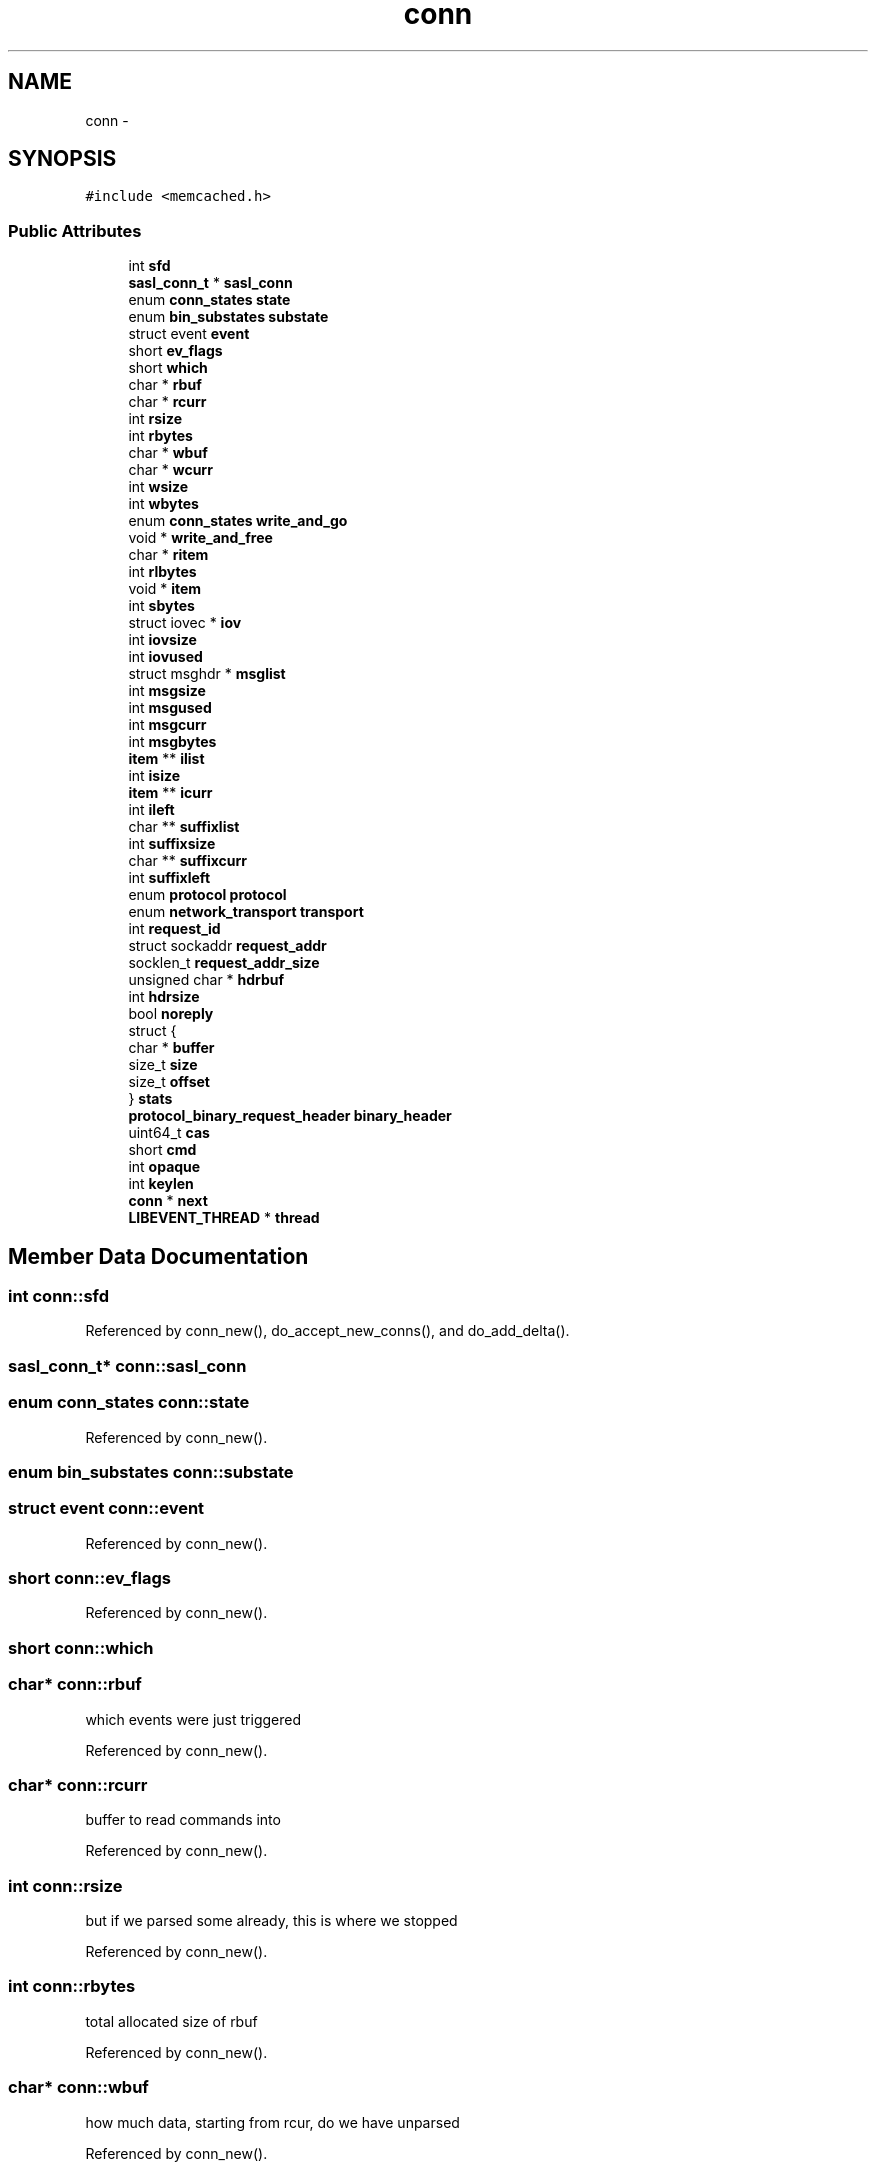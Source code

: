 .TH "conn" 3 "Wed Apr 3 2013" "Version 0.8" "memcached" \" -*- nroff -*-
.ad l
.nh
.SH NAME
conn \- 
.SH SYNOPSIS
.br
.PP
.PP
\fC#include <memcached\&.h>\fP
.SS "Public Attributes"

.in +1c
.ti -1c
.RI "int \fBsfd\fP"
.br
.ti -1c
.RI "\fBsasl_conn_t\fP * \fBsasl_conn\fP"
.br
.ti -1c
.RI "enum \fBconn_states\fP \fBstate\fP"
.br
.ti -1c
.RI "enum \fBbin_substates\fP \fBsubstate\fP"
.br
.ti -1c
.RI "struct event \fBevent\fP"
.br
.ti -1c
.RI "short \fBev_flags\fP"
.br
.ti -1c
.RI "short \fBwhich\fP"
.br
.ti -1c
.RI "char * \fBrbuf\fP"
.br
.ti -1c
.RI "char * \fBrcurr\fP"
.br
.ti -1c
.RI "int \fBrsize\fP"
.br
.ti -1c
.RI "int \fBrbytes\fP"
.br
.ti -1c
.RI "char * \fBwbuf\fP"
.br
.ti -1c
.RI "char * \fBwcurr\fP"
.br
.ti -1c
.RI "int \fBwsize\fP"
.br
.ti -1c
.RI "int \fBwbytes\fP"
.br
.ti -1c
.RI "enum \fBconn_states\fP \fBwrite_and_go\fP"
.br
.ti -1c
.RI "void * \fBwrite_and_free\fP"
.br
.ti -1c
.RI "char * \fBritem\fP"
.br
.ti -1c
.RI "int \fBrlbytes\fP"
.br
.ti -1c
.RI "void * \fBitem\fP"
.br
.ti -1c
.RI "int \fBsbytes\fP"
.br
.ti -1c
.RI "struct iovec * \fBiov\fP"
.br
.ti -1c
.RI "int \fBiovsize\fP"
.br
.ti -1c
.RI "int \fBiovused\fP"
.br
.ti -1c
.RI "struct msghdr * \fBmsglist\fP"
.br
.ti -1c
.RI "int \fBmsgsize\fP"
.br
.ti -1c
.RI "int \fBmsgused\fP"
.br
.ti -1c
.RI "int \fBmsgcurr\fP"
.br
.ti -1c
.RI "int \fBmsgbytes\fP"
.br
.ti -1c
.RI "\fBitem\fP ** \fBilist\fP"
.br
.ti -1c
.RI "int \fBisize\fP"
.br
.ti -1c
.RI "\fBitem\fP ** \fBicurr\fP"
.br
.ti -1c
.RI "int \fBileft\fP"
.br
.ti -1c
.RI "char ** \fBsuffixlist\fP"
.br
.ti -1c
.RI "int \fBsuffixsize\fP"
.br
.ti -1c
.RI "char ** \fBsuffixcurr\fP"
.br
.ti -1c
.RI "int \fBsuffixleft\fP"
.br
.ti -1c
.RI "enum \fBprotocol\fP \fBprotocol\fP"
.br
.ti -1c
.RI "enum \fBnetwork_transport\fP \fBtransport\fP"
.br
.ti -1c
.RI "int \fBrequest_id\fP"
.br
.ti -1c
.RI "struct sockaddr \fBrequest_addr\fP"
.br
.ti -1c
.RI "socklen_t \fBrequest_addr_size\fP"
.br
.ti -1c
.RI "unsigned char * \fBhdrbuf\fP"
.br
.ti -1c
.RI "int \fBhdrsize\fP"
.br
.ti -1c
.RI "bool \fBnoreply\fP"
.br
.ti -1c
.RI "struct {"
.br
.ti -1c
.RI "   char * \fBbuffer\fP"
.br
.ti -1c
.RI "   size_t \fBsize\fP"
.br
.ti -1c
.RI "   size_t \fBoffset\fP"
.br
.ti -1c
.RI "} \fBstats\fP"
.br
.ti -1c
.RI "\fBprotocol_binary_request_header\fP \fBbinary_header\fP"
.br
.ti -1c
.RI "uint64_t \fBcas\fP"
.br
.ti -1c
.RI "short \fBcmd\fP"
.br
.ti -1c
.RI "int \fBopaque\fP"
.br
.ti -1c
.RI "int \fBkeylen\fP"
.br
.ti -1c
.RI "\fBconn\fP * \fBnext\fP"
.br
.ti -1c
.RI "\fBLIBEVENT_THREAD\fP * \fBthread\fP"
.br
.in -1c
.SH "Member Data Documentation"
.PP 
.SS "int conn::sfd"

.PP
Referenced by conn_new(), do_accept_new_conns(), and do_add_delta()\&.
.SS "\fBsasl_conn_t\fP* conn::sasl_conn"

.SS "enum \fBconn_states\fP conn::state"

.PP
Referenced by conn_new()\&.
.SS "enum \fBbin_substates\fP conn::substate"

.SS "struct event conn::event"

.PP
Referenced by conn_new()\&.
.SS "short conn::ev_flags"

.PP
Referenced by conn_new()\&.
.SS "short conn::which"

.SS "char* conn::rbuf"
which events were just triggered 
.PP
Referenced by conn_new()\&.
.SS "char* conn::rcurr"
buffer to read commands into 
.PP
Referenced by conn_new()\&.
.SS "int conn::rsize"
but if we parsed some already, this is where we stopped 
.PP
Referenced by conn_new()\&.
.SS "int conn::rbytes"
total allocated size of rbuf 
.PP
Referenced by conn_new()\&.
.SS "char* conn::wbuf"
how much data, starting from rcur, do we have unparsed 
.PP
Referenced by conn_new()\&.
.SS "char* conn::wcurr"

.PP
Referenced by conn_new()\&.
.SS "int conn::wsize"

.PP
Referenced by conn_new()\&.
.SS "int conn::wbytes"

.PP
Referenced by conn_new()\&.
.SS "enum \fBconn_states\fP conn::write_and_go"
which state to go into after finishing current write 
.PP
Referenced by conn_new()\&.
.SS "void* conn::write_and_free"

.PP
Referenced by conn_new()\&.
.SS "char* conn::ritem"
free this memory after finishing writing 
.PP
Referenced by conn_new()\&.
.SS "int conn::rlbytes"
when we read in an item's value, it goes here 
.PP
Referenced by conn_new()\&.
.SS "void* conn::item"
item is used to hold an item structure created after reading the command line of set/add/replace commands, but before we finished reading the actual data\&. The data is read into \fBITEM_data(item)\fP to avoid extra copying\&. 
.PP
Referenced by conn_new()\&.
.SS "int conn::sbytes"

.SS "struct iovec* conn::iov"

.PP
Referenced by conn_new()\&.
.SS "int conn::iovsize"

.PP
Referenced by conn_new()\&.
.SS "int conn::iovused"

.PP
Referenced by conn_new()\&.
.SS "struct msghdr* conn::msglist"

.PP
Referenced by conn_new()\&.
.SS "int conn::msgsize"

.PP
Referenced by conn_new()\&.
.SS "int conn::msgused"

.PP
Referenced by conn_new()\&.
.SS "int conn::msgcurr"

.PP
Referenced by conn_new()\&.
.SS "int conn::msgbytes"

.SS "\fBitem\fP** conn::ilist"

.PP
Referenced by conn_new()\&.
.SS "int conn::isize"

.PP
Referenced by conn_new()\&.
.SS "\fBitem\fP** conn::icurr"

.PP
Referenced by conn_new()\&.
.SS "int conn::ileft"

.PP
Referenced by conn_new()\&.
.SS "char** conn::suffixlist"

.PP
Referenced by conn_new()\&.
.SS "int conn::suffixsize"

.PP
Referenced by conn_new()\&.
.SS "char** conn::suffixcurr"

.PP
Referenced by conn_new()\&.
.SS "int conn::suffixleft"

.PP
Referenced by conn_new()\&.
.SS "enum \fBprotocol\fP conn::protocol"

.PP
Referenced by conn_new()\&.
.SS "enum \fBnetwork_transport\fP conn::transport"

.PP
Referenced by conn_new()\&.
.SS "int conn::request_id"

.SS "struct sockaddr conn::request_addr"

.PP
Referenced by conn_new()\&.
.SS "socklen_t conn::request_addr_size"

.PP
Referenced by conn_new()\&.
.SS "unsigned char* conn::hdrbuf"

.PP
Referenced by conn_new()\&.
.SS "int conn::hdrsize"

.PP
Referenced by conn_new()\&.
.SS "bool conn::noreply"

.PP
Referenced by conn_new()\&.
.SS "char* conn::buffer"

.SS "size_t conn::size"

.SS "size_t conn::offset"

.SS "struct { \&.\&.\&. }   conn::stats"

.SS "\fBprotocol_binary_request_header\fP conn::binary_header"

.SS "uint64_t conn::cas"

.PP
Referenced by do_store_item()\&.
.SS "short conn::cmd"

.PP
Referenced by conn_new()\&.
.SS "int conn::opaque"

.SS "int conn::keylen"

.SS "\fBconn\fP* conn::next"

.PP
Referenced by do_accept_new_conns()\&.
.SS "\fBLIBEVENT_THREAD\fP* conn::thread"

.PP
Referenced by do_add_delta(), and do_store_item()\&.

.SH "Author"
.PP 
Generated automatically by Doxygen for memcached from the source code\&.
